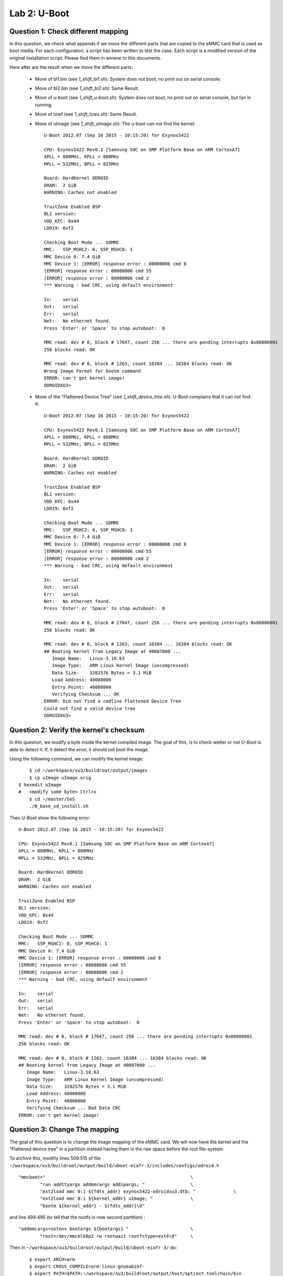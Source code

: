 
Lab 2: U-Boot
=============

Question 1: Check different mapping
-----------------------------------

In this question, we check what appends if we move the different parts that are copied to the
eMMC card that is used as boot media.
For each configuration, a script has been written to test the case. Each script is a modified version of
the original installation script. Please find them in annexe to this documents.

Here after are the result when we move the different parts:

 - Move of bl1.bin (see *1_shift_bl1.sh*): System does not boot, no print out on serial console.
 - Move of bl2.bin (see *1_shift_bl2.sh*): Same Result.
 - Move of u-boot (see *1_shift_u-boot.sh*): System does not boot, no print out on serial console, but fan in running.
 - Move of tzwf (see *1_shift_tzws.sh*): Same Result.
 - Move of uImage (see *1_shift_uImage.sh*): The u-boot can not find the kernel: ::

	U-Boot 2012.07 (Sep 16 2015 - 10:15:20) for Exynos5422

	CPU: Exynos5422 Rev0.1 [Samsung SOC on SMP Platform Base on ARM CortexA7]
	APLL = 800MHz, KPLL = 800MHz
	MPLL = 532MHz, BPLL = 825MHz

	Board: HardKernel ODROID
	DRAM:  2 GiB
	WARNING: Caches not enabled

	TrustZone Enabled BSP
	BL1 version:
	VDD_KFC: 0x44
	LDO19: 0xf2

	Checking Boot Mode ... SDMMC
	MMC:   S5P_MSHC2: 0, S5P_MSHC0: 1
	MMC Device 0: 7.4 GiB
	MMC Device 1: [ERROR] response error : 00000006 cmd 8
	[ERROR] response error : 00000006 cmd 55
	[ERROR] response error : 00000006 cmd 2
	*** Warning - bad CRC, using default environment

	In:    serial
	Out:   serial
	Err:   serial
	Net:   No ethernet found.
	Press 'Enter' or 'Space' to stop autoboot:  0 

	MMC read: dev # 0, block # 17647, count 256 ... there are pending interrupts 0x00000001
	256 blocks read: OK

	MMC read: dev # 0, block # 1263, count 16384 ... 16384 blocks read: OK
	Wrong Image Format for bootm command
	ERROR: can't get kernel image!
	ODROIDXU3> 

 - Move of the "Flattened Device Tree" (see *1_shift_device_tree.sh*): U-Boot complains that it can not find it: ::

 	U-Boot 2012.07 (Sep 16 2015 - 10:15:20) for Exynos5422

	CPU: Exynos5422 Rev0.1 [Samsung SOC on SMP Platform Base on ARM CortexA7]
	APLL = 800MHz, KPLL = 800MHz
	MPLL = 532MHz, BPLL = 825MHz

	Board: HardKernel ODROID
	DRAM:  2 GiB
	WARNING: Caches not enabled

	TrustZone Enabled BSP
	BL1 version: 
	VDD_KFC: 0x44
	LDO19: 0xf2

	Checking Boot Mode ... SDMMC
	MMC:   S5P_MSHC2: 0, S5P_MSHC0: 1
	MMC Device 0: 7.4 GiB
	MMC Device 1: [ERROR] response error : 00000006 cmd 8
	[ERROR] response error : 00000006 cmd 55
	[ERROR] response error : 00000006 cmd 2
	*** Warning - bad CRC, using default environment

	In:    serial
	Out:   serial
	Err:   serial
	Net:   No ethernet found.
	Press 'Enter' or 'Space' to stop autoboot:  0 

	MMC read: dev # 0, block # 17647, count 256 ... there are pending interrupts 0x00000001
	256 blocks read: OK

	MMC read: dev # 0, block # 1263, count 16384 ... 16384 blocks read: OK
	## Booting kernel from Legacy Image at 40007000 ...
	   Image Name:   Linux-3.10.63
	   Image Type:   ARM Linux Kernel Image (uncompressed)
	   Data Size:    3282576 Bytes = 3.1 MiB
	   Load Address: 40008000
	   Entry Point:  40008000
	   Verifying Checksum ... OK
	ERROR: Did not find a cmdline Flattened Device Tree
	Could not find a valid device tree
	ODROIDXU3> 


Question 2: Verify the kernel's checksum
----------------------------------------

In this question, we modify a byte inside the kernel compiled image. The goal
of this, is to check wetter or not *U-Boot* is able to detect it. If, it detect the
error, it should not boot the image.

Using the following command, we can modify the kernel image: ::

	$ cd ~/workspace/xu3/buildroot/output/images
	$ cp uImage uImage.orig
    $ hexedit uImage
    #   <modify some byte> Ctrl+x
	$ cd ~/master/SeS
	./0_base_sd_install.sh

Then U-Boot show the following error: ::

	U-Boot 2012.07 (Sep 16 2015 - 10:15:20) for Exynos5422

	CPU: Exynos5422 Rev0.1 [Samsung SOC on SMP Platform Base on ARM CortexA7]
	APLL = 800MHz, KPLL = 800MHz
	MPLL = 532MHz, BPLL = 825MHz

	Board: HardKernel ODROID
	DRAM:  2 GiB
	WARNING: Caches not enabled

	TrustZone Enabled BSP
	BL1 version: 
	VDD_KFC: 0x44
	LDO19: 0xf2

	Checking Boot Mode ... SDMMC
	MMC:   S5P_MSHC2: 0, S5P_MSHC0: 1
	MMC Device 0: 7.4 GiB
	MMC Device 1: [ERROR] response error : 00000006 cmd 8
	[ERROR] response error : 00000006 cmd 55
	[ERROR] response error : 00000006 cmd 2
	*** Warning - bad CRC, using default environment

	In:    serial
	Out:   serial
	Err:   serial
	Net:   No ethernet found.
	Press 'Enter' or 'Space' to stop autoboot:  0 

	MMC read: dev # 0, block # 17647, count 256 ... there are pending interrupts 0x00000001
	256 blocks read: OK

	MMC read: dev # 0, block # 1263, count 16384 ... 16384 blocks read: OK
	## Booting kernel from Legacy Image at 40007000 ...
	   Image Name:   Linux-3.10.63
	   Image Type:   ARM Linux Kernel Image (uncompressed)
	   Data Size:    3282576 Bytes = 3.1 MiB
	   Load Address: 40008000
	   Entry Point:  40008000
	   Verifying Checksum ... Bad Data CRC
	ERROR: can't get kernel image!


Question 3: Change The mapping
------------------------------

The goal of this question is to change the Image mapping of the eMMC card. We will now
have the kernel and the "Flattened device tree" in a partition instead having them in
the raw space before the root file-system. 

To archive this, modifiy lines 509:515 of file ``~/workspace/xu3/buildroot/output/build/uboot-eiafr-3/includes/configs/odroid.h`` ::

	"mmcboot="							\
		"run addttyargs addmmcargs addipargs; "			\
		"ext2load mmc 0:1 ${fdts_addr} exynos5422-odroidxu3.dtb; "		\
		"ext2load mmc 0:1 ${kernel_addr} uImage; "		\
		"bootm ${kernel_addr} - ${fdts_addr}\0"	

and line 494:495 (to tell that the rootfs is now second partition) : ::

	"addmmcargs=setenv bootargs ${bootargs} "			\
		"root=/dev/mmcblk0p2 rw rootwait rootfstype=ext4\0"	\

		



Then in ``~/workspace/xu3/buildroot/output/build/uboot-eiafr-3/`` do:  ::

	$ export ARCH=arm
	$ export CROSS_COMPILE=arm-linux-gnueabihf-
	$ export PATH=$PATH:~/workspace/xu3/buildroot/output/host/opt/ext-toolchain/bin
	$ make mrproper
	$ make odroid_config
	$ make
    $ cp u-boot.bin ../../images

Then we can use the script made on question 2 to build the eMMC image. The script is given in annexe 
and is called ``3_partition_sd_install.sh``.


Question 4 : Change network initialization
------------------------------------------

When the system boot, there is a timeout of 120s for the network to be ready. This is annoying and
we want to configure the network from the file-system instead of having it configured on the 
kernel's arguments. So we need to do the following actions:

 - Modify u-boot to not pass IP configuration to the kernel
 - Setup a network config file in the root-fs.

1) Modify the u-boot configuration in order u-boot don’t initialize the network
^^^^^^^^^^^^^^^^^^^^^^^^^^^^^^^^^^^^^^^^^^^^^^^^^^^^^^^^^^^^^^^^^^^^^^^^^^^^^^^

First, remove the IP options from the kernel arguments. For this modify again line 509:515 of ``~/workspace/xu3/buildroot/output/build/uboot-eiafr-3/includes/configs/odroid.h`` in this way: ::

	"mmcboot="							\
		"run addttyargs addmmcargs; "			        \
		"ext2load mmc 0:1 ${fdts_addr} exynos5422-odroidxu3.dtb; "		\
		"ext2load mmc 0:1 ${kernel_addr} uImage; "		\
		"bootm ${kernel_addr} - ${fdts_addr}\0"			\
	"erase_env=mmc erase user 0 0x4cf 0x20\0"

as this header file has been modified, we need to build u-boot again and copy it to the image folder ::

	$ make clean
	$ make
	$ cp u-boot.bin ../../images

2) Modify "/etc/network/interfaces"
^^^^^^^^^^^^^^^^^^^^^^^^^^^^^^^^^^^

The ``/etc/network/interfaces`` file must look like this: ::

	# Configure Loop-back
	auto lo
	iface lo inet loopback

	# Configure Ethernet port 0
	auto eth0
	iface eth0 inet static
		address 192.168.0.11
		netmask 255.255.255.0
		gateway 192.168.0.4

3) Place the new configuration file in the root-fs
^^^^^^^^^^^^^^^^^^^^^^^^^^^^^^^^^^^^^^^^^^^^^^^^^^

We want the ``/etc/network/interface`` to be included with the root-fs image to the correct place.
So we will add this to ``~/workspace/xu3/buildroot/system/skeleton/etc/network/interfaces``. Copy this file to the output folder
to avoid a clean. ::

 	$ cp ~/workspace/xu3/buildroot/system/skeleton/etc/network/interfaces ~/workspace/xu3/buildroot/output/target/etc/network/



4) Add new software to the root-fs
^^^^^^^^^^^^^^^^^^^^^^^^^^^^^^^^^^

For the next laboratories, we need the following other package:

 - dhcp server
 - dhcp client
 - iw 
 - wpa-supplication
 - tune2fs (busybox applet)

To add the buildroot package, use "make menuconfig" and navigate to "Target Packages > Networking applications" and check "dhcp (ISC)", "dhcp server", "dhcp client", "iw" and "wpa-supplicant". Save and exit
To add the "tune2fs" busybox command use "make busybox-menuconfig". Naviagate to "Linux Ext2 FS Progs" and check "tune2fs". Save and exit.

5) Generate the new root-fs and install it on the eMMC
^^^^^^^^^^^^^^^^^^^^^^^^^^^^^^^^^^^^^^^^^^^^^^^^^^^^^^

Type "make" to update the image. Re install with the script created in Question 2 to write the images to the SD-Card.

After booting the Odroid, we can check that the commands are present using the "which" command: ::


	$ which dhcpd
	/usr/sbin/dhcpd

	$ which dhclient
	/usr/sbin/dhclient

	$ which iw
	/usr/sbin/iw

	$ which wpa_supplicant 
	/usr/sbin/wpa_supplicant

	$ which tune2fs
	/sbin/tunne2fs

Question 5: Add stack protection to u-boot.
-------------------------------------------

In this part, we take advantage of GCC's compilation that enables to improve the code security.

1) Modify u-boot's compilation option in order to improve the code security
^^^^^^^^^^^^^^^^^^^^^^^^^^^^^^^^^^^^^^^^^^^^^^^^^^^^^^^^^^^^^^^^^^^^^^^^^^^^

Modify ``~/workspace/xu3/buildroot/output/build/uboot-eiafr-3/config.mk`` at line 184:192 to the following: ::


	DBGFLAGS= -g # -DDEBUG
	OPTFLAGS= -Os  -fstack-protector-all #-fomit-frame-pointer

	OBJCFLAGS += --gap-fill=0xff

	gccincdir := $(shell $(CC) -print-file-name=include)

	CPPFLAGS :=  $(OPTFLAGS) $(RELFLAGS)		\
		-D__KERNEL__

On CPFLAGS, the inclusion of DBGFLAGS has been removed. On OPTFLAGS ``-fstack-protector-all`` has been added.

To compile the modified u-boot: ::

	$ make clean
	$ make

We can see that the -g options has been removed and the ``-fstack-protector-all`` has been added on the make output: ::

	arm-linux-gnueabihf-gcc  -Os  -fstack-protector-all   -fno-common -ffixed-r8 -mfloat-abi=hard -mfpu=vfpv3  -D__KERNEL__ -DCONFIG_SYS_TEXT_BASE=0x43E00000 -DCONFIG_SPL_TEXT_BASE=0x02027000 -I/home/antoine/workspace/xu3/buildroot/output/build/uboot-eiafr-3/include -fno-builtin -ffreestanding -nostdinc -isystem /home/antoine/workspace/xu3/buildroot/output/host/opt/ext-toolchain/bin/../lib/gcc/arm-linux-gnueabihf/4.9.2/include -pipe  -DCONFIG_ARM -D__ARM__ -marm -mno-thumb-interwork -mabi=aapcs-linux -march=armv7ve -mno-unaligned-access -Wall -Wstrict-prototypes -fno-stack-protector -Wno-format-nonliteral -Wno-format-security -fstack-usage -fno-toplevel-reorder     -o hello_world.o hello_world.c -c

after the build, copy the file to the output image folder ::

	$ cp u-boot.bin ../../images/

we can then rebuild the SD-Card using the script from question 2.

2) Write a small program on the PC to test the stack protection
^^^^^^^^^^^^^^^^^^^^^^^^^^^^^^^^^^^^^^^^^^^^^^^^^^^^^^^^^^^^^^^

The following program was written: 

.. code-block:: c

	void bad_function()
	{
	    int i;
	    // Declare an array of 16 int on the stack.
	    int some_array[16];

	    // Overflow the array on the stack

	    for(i=0; i < 24; i++)
	    {
		some_array[i] = i;
	    }   
	}

	void good_function()
	{
	    int i;
	    // Declare an array of 16 int on the stack.
	    int some_array[16];

	    // Overflow the array on the stack

	    for(i=0; i < 16; i++)
	    {
		some_array[i] = i;
	    }   
	}

	int main()
	{
	    good_function();
	    bad_function();
	    return 0;
	}

A small makefile enable to compile it:

.. code-block:: makefile

	TOOLCHAIN       = ~/workspace/xu3/buildroot/output/host/opt/ext-toolchain/bin
	CROSS_COMPILE   = arm-linux-gnueabihf-
	GCC             = $(TOOLCHAIN)/$(CROSS_COMPILE)gcc
	CFLAGS          = -fstack-protector-all


	canary_prog: canary_prog.c
		$(GCC) $(CFLAGS) -o $@ $<

We can copy it to the *"usrfs"* of the SD-Card. After booting the Odroid, we can try to run it: ::

	# Mount the "usrfs" patition
	$ mount /dev/mmcblk0p2 /mnt
	$ cd /mnt
	$ ./canary_prog
	*** stack smashing detected ***: ./canary_prog terminated
	Aborted


by decompiling it and comparing with the same program compiled without the "-fstack-protector-all" options, we can see that the following code is added at enter of a function::

   10496:	f240 6398 	movw	r3, #1688	; 0x698
   1049a:	f2c0 0302 	movt	r3, #2
   1049e:	681b      	ldr	r3, [r3, #0]
   ... Rest of the function.
	
    

